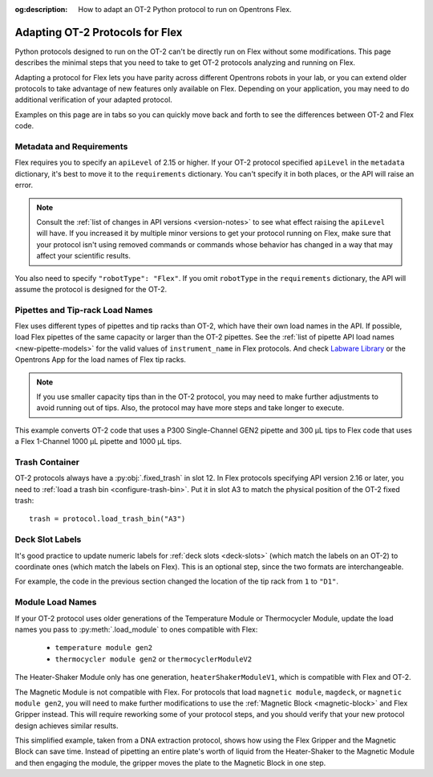 :og:description: How to adapt an OT-2 Python protocol to run on Opentrons Flex.

.. _adapting-ot2-protocols:

********************************
Adapting OT-2 Protocols for Flex
********************************

Python protocols designed to run on the OT-2 can't be directly run on Flex without some modifications. This page describes the minimal steps that you need to take to get OT-2 protocols analyzing and running on Flex.

Adapting a protocol for Flex lets you have parity across different Opentrons robots in your lab, or you can extend older protocols to take advantage of new features only available on Flex. Depending on your application, you may need to do additional verification of your adapted protocol.

Examples on this page are in tabs so you can quickly move back and forth to see the differences between OT-2 and Flex code.

Metadata and Requirements
=========================

Flex requires you to specify an ``apiLevel`` of 2.15 or higher. If your OT-2 protocol specified ``apiLevel`` in the ``metadata`` dictionary, it's best to move it to the ``requirements`` dictionary. You can't specify it in both places, or the API will raise an error.

.. note::
    Consult the :ref:`list of changes in API versions <version-notes>` to see what effect raising the ``apiLevel`` will have. If you increased it by multiple minor versions to get your protocol running on Flex, make sure that your protocol isn't using removed commands or commands whose behavior has changed in a way that may affect your scientific results.

You also need to specify ``"robotType": "Flex"``. If you omit ``robotType`` in the ``requirements`` dictionary, the API will assume the protocol is designed for the OT-2.

.. tabs::
    
    .. tab:: Original OT-2 code
    
        .. code-block:: python
            :substitutions:
            
            from opentrons import protocol_api
            
            metadata = {
                "protocolName": "My Protocol",
                "description": "This protocol uses the OT-2",
                "apiLevel": "|apiLevel|"
            }

    .. tab:: Updated Flex code
    
        .. code-block:: python
            :substitutions:
            
            from opentrons import protocol_api
            
            metadata = {
                "protocolName": "My Protocol",
                "description": "This protocol uses the Flex",
            }

            requirements = {"robotType": "Flex", "apiLevel": "|apiLevel|"}


Pipettes and Tip-rack Load Names
================================

Flex uses different types of pipettes and tip racks than OT-2, which have their own load names in the API. If possible, load Flex pipettes of the same capacity or larger than the OT-2 pipettes. See the :ref:`list of pipette API load names <new-pipette-models>` for the valid values of ``instrument_name`` in Flex protocols. And check `Labware Library <https://labware.opentrons.com>`_ or the Opentrons App for the load names of Flex tip racks.

.. note::
    If you use smaller capacity tips than in the OT-2 protocol, you may need to make further adjustments to avoid running out of tips. Also, the protocol may have more steps and take longer to execute.

This example converts OT-2 code that uses a P300 Single-Channel GEN2 pipette and 300 µL tips to Flex code that uses a Flex 1-Channel 1000 µL pipette and 1000 µL tips.

.. tabs::
    
    .. tab:: Original OT-2 code
    
        .. code-block:: python

            def run(protocol: protocol_api.ProtocolContext):
                tips = protocol.load_labware("opentrons_96_tiprack_300ul", 1)
                left_pipette = protocol.load_instrument(
                    "p300_single_gen2", "left", tip_racks=[tips]
                )
                
    .. tab:: Updated Flex code
    
        .. code-block:: python

            def run(protocol: protocol_api.ProtocolContext):
                tips = protocol.load_labware("opentrons_flex_96_tiprack_1000ul", "D1")
                left_pipette = protocol.load_instrument(
                    "flex_1channel_1000", "left", tip_racks[tips]
                )

Trash Container
===============

OT-2 protocols always have a :py:obj:`.fixed_trash` in slot 12. In Flex protocols specifying API version 2.16 or later, you need to :ref:`load a trash bin <configure-trash-bin>`. Put it in slot A3 to match the physical position of the OT-2 fixed trash::

    trash = protocol.load_trash_bin("A3")

Deck Slot Labels
================

It's good practice to update numeric labels for :ref:`deck slots <deck-slots>` (which match the labels on an OT-2) to coordinate ones (which match the labels on Flex). This is an optional step, since the two formats are interchangeable.

For example, the code in the previous section changed the location of the tip rack from ``1`` to ``"D1"``.


Module Load Names
=================

If your OT-2 protocol uses older generations of the Temperature Module or Thermocycler Module, update the load names you pass to :py:meth:`.load_module` to ones compatible with Flex:

    * ``temperature module gen2``
    * ``thermocycler module gen2`` or ``thermocyclerModuleV2``
    
The Heater-Shaker Module only has one generation, ``heaterShakerModuleV1``, which is compatible with Flex and OT-2.

The Magnetic Module is not compatible with Flex. For protocols that load ``magnetic module``, ``magdeck``, or ``magnetic module gen2``, you will need to make further modifications to use the :ref:`Magnetic Block <magnetic-block>` and Flex Gripper instead. This will require reworking some of your protocol steps, and you should verify that your new protocol design achieves similar results.

This simplified example, taken from a DNA extraction protocol, shows how using the Flex Gripper and the Magnetic Block can save time. Instead of pipetting an entire plate's worth of liquid from the Heater-Shaker to the Magnetic Module and then engaging the module, the gripper moves the plate to the Magnetic Block in one step.

.. tabs::
    
    .. tab:: Original OT-2 code
    
        .. code-block:: python

            hs_mod.set_and_wait_for_shake_speed(2000)
            protocol.delay(minutes=5)
            hs_mod.deactivate_shaker()
        
            for i in sample_plate.wells():
                # mix, transfer, and blow-out all samples
                pipette.pick_up_tip()
                pipette.aspirate(100,hs_plate[i])
                pipette.dispense(100,hs_plate[i])
                pipette.aspirate(100,hs_plate[i])
                pipette.air_gap(10)
                pipette.dispense(pipette.current_volume,mag_plate[i])
                pipette.aspirate(50,hs_plate[i])
                pipette.air_gap(10)
                pipette.dispense(pipette.current_volume,mag_plate[i])
                pipette.blow_out(mag_plate[i].bottom(0.5))
                pipette.drop_tip()
        
            mag_mod.engage()
        
            # perform elution steps

    .. tab:: Updated Flex code
    
        .. code-block:: python

            hs_mod.set_and_wait_for_shake_speed(2000)
            protocol.delay(minutes=5)
            hs_mod.deactivate_shaker()
        
            # move entire plate
            # no pipetting from Heater-Shaker needed
            hs_mod.open_labware_latch()
            protocol.move_labware(sample_plate, mag_block, use_gripper=True)
        
            # perform elution steps
